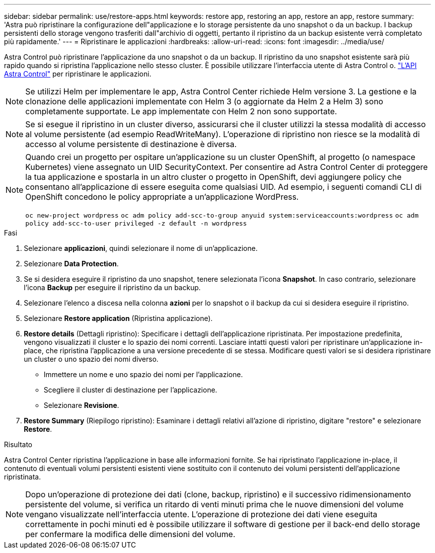 ---
sidebar: sidebar 
permalink: use/restore-apps.html 
keywords: restore app, restoring an app, restore an app, restore 
summary: 'Astra può ripristinare la configurazione dell"applicazione e lo storage persistente da uno snapshot o da un backup. I backup persistenti dello storage vengono trasferiti dall"archivio di oggetti, pertanto il ripristino da un backup esistente verrà completato più rapidamente.' 
---
= Ripristinare le applicazioni
:hardbreaks:
:allow-uri-read: 
:icons: font
:imagesdir: ../media/use/


[role="lead"]
Astra Control può ripristinare l'applicazione da uno snapshot o da un backup. Il ripristino da uno snapshot esistente sarà più rapido quando si ripristina l'applicazione nello stesso cluster. È possibile utilizzare l'interfaccia utente di Astra Control o. https://docs.netapp.com/us-en/astra-automation/index.html["L'API Astra Control"^] per ripristinare le applicazioni.


NOTE: Se utilizzi Helm per implementare le app, Astra Control Center richiede Helm versione 3. La gestione e la clonazione delle applicazioni implementate con Helm 3 (o aggiornate da Helm 2 a Helm 3) sono completamente supportate. Le app implementate con Helm 2 non sono supportate.


NOTE: Se si esegue il ripristino in un cluster diverso, assicurarsi che il cluster utilizzi la stessa modalità di accesso al volume persistente (ad esempio ReadWriteMany). L'operazione di ripristino non riesce se la modalità di accesso al volume persistente di destinazione è diversa.

[NOTE]
====
Quando crei un progetto per ospitare un'applicazione su un cluster OpenShift, al progetto (o namespace Kubernetes) viene assegnato un UID SecurityContext. Per consentire ad Astra Control Center di proteggere la tua applicazione e spostarla in un altro cluster o progetto in OpenShift, devi aggiungere policy che consentano all'applicazione di essere eseguita come qualsiasi UID. Ad esempio, i seguenti comandi CLI di OpenShift concedono le policy appropriate a un'applicazione WordPress.

`oc new-project wordpress`
`oc adm policy add-scc-to-group anyuid system:serviceaccounts:wordpress`
`oc adm policy add-scc-to-user privileged -z default -n wordpress`

====
.Fasi
. Selezionare *applicazioni*, quindi selezionare il nome di un'applicazione.
. Selezionare *Data Protection*.
. Se si desidera eseguire il ripristino da uno snapshot, tenere selezionata l'icona *Snapshot*. In caso contrario, selezionare l'icona *Backup* per eseguire il ripristino da un backup.
. Selezionare l'elenco a discesa nella colonna *azioni* per lo snapshot o il backup da cui si desidera eseguire il ripristino.
. Selezionare *Restore application* (Ripristina applicazione).
. *Restore details* (Dettagli ripristino): Specificare i dettagli dell'applicazione ripristinata. Per impostazione predefinita, vengono visualizzati il cluster e lo spazio dei nomi correnti. Lasciare intatti questi valori per ripristinare un'applicazione in-place, che ripristina l'applicazione a una versione precedente di se stessa. Modificare questi valori se si desidera ripristinare un cluster o uno spazio dei nomi diverso.
+
** Immettere un nome e uno spazio dei nomi per l'applicazione.
** Scegliere il cluster di destinazione per l'applicazione.
** Selezionare *Revisione*.




. *Restore Summary* (Riepilogo ripristino): Esaminare i dettagli relativi all'azione di ripristino, digitare "restore" e selezionare *Restore*.


.Risultato
Astra Control Center ripristina l'applicazione in base alle informazioni fornite. Se hai ripristinato l'applicazione in-place, il contenuto di eventuali volumi persistenti esistenti viene sostituito con il contenuto dei volumi persistenti dell'applicazione ripristinata.


NOTE: Dopo un'operazione di protezione dei dati (clone, backup, ripristino) e il successivo ridimensionamento persistente del volume, si verifica un ritardo di venti minuti prima che le nuove dimensioni del volume vengano visualizzate nell'interfaccia utente. L'operazione di protezione dei dati viene eseguita correttamente in pochi minuti ed è possibile utilizzare il software di gestione per il back-end dello storage per confermare la modifica delle dimensioni del volume.
